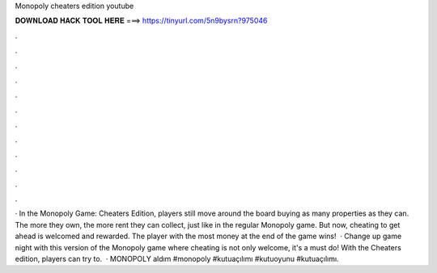 Monopoly cheaters edition youtube

𝐃𝐎𝐖𝐍𝐋𝐎𝐀𝐃 𝐇𝐀𝐂𝐊 𝐓𝐎𝐎𝐋 𝐇𝐄𝐑𝐄 ===> https://tinyurl.com/5n9bysrn?975046

.

.

.

.

.

.

.

.

.

.

.

.

· In the Monopoly Game: Cheaters Edition, players still move around the board buying as many properties as they can. The more they own, the more rent they can collect, just like in the regular Monopoly game. But now, cheating to get ahead is welcomed and rewarded. The player with the most money at the end of the game wins!  · Change up game night with this version of the Monopoly game where cheating is not only welcome, it's a must do! With the Cheaters edition, players can try to.  · MONOPOLY aldım #monopoly #kutuaçılımı #kutuoyunu #kutuaçılımı.